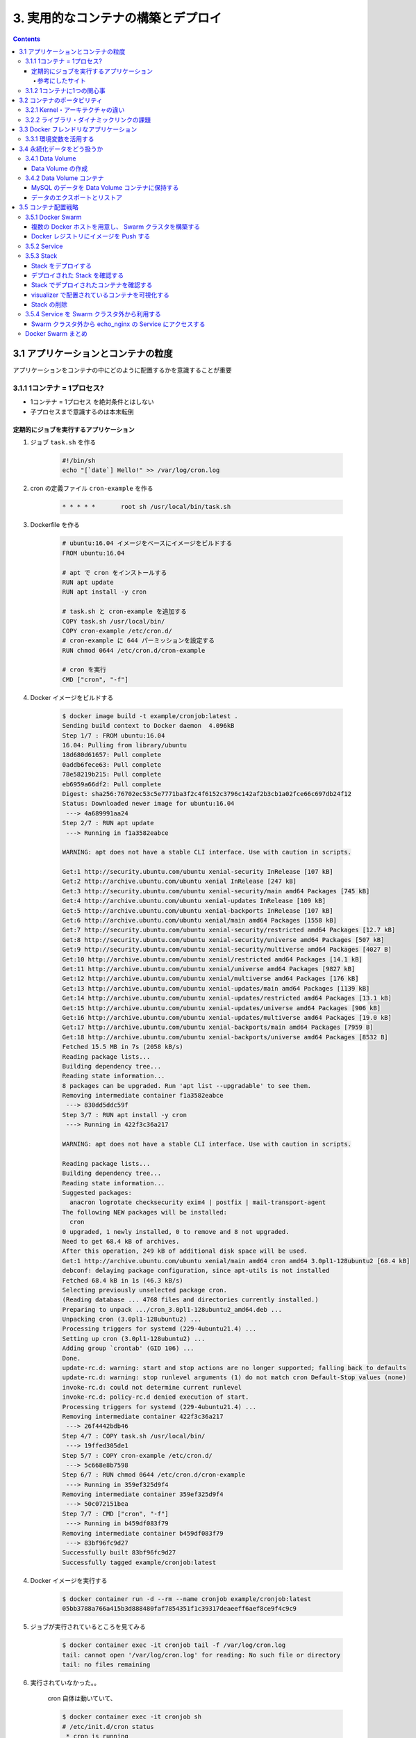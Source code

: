 .. article::
   :date: 2018-11-25
   :title: Docker/Kubernetes 実践コンテナ開発入門 --- 3. 実用的なコンテナの構築とデプロイ
   :category: docker
   :tags:
   :canonical_url: /docker/introduction-to-practice-container-development/3/
   :draft: true


===================================
3. 実用的なコンテナの構築とデプロイ
===================================

.. raw:: html

  <details>
    <summary>目次</summary>

.. contents::

.. raw:: html

  </details>


3.1 アプリケーションとコンテナの粒度
====================================
アプリケーションをコンテナの中にどのように配置するかを意識することが重要

3.1.1 1コンテナ = 1プロセス?
-----------------------------
- 1コンテナ = 1プロセス を絶対条件とはしない
- 子プロセスまで意識するのは本末転倒


定期的にジョブを実行するアプリケーション
^^^^^^^^^^^^^^^^^^^^^^^^^^^^^^^^^^^^^^^^

1. ジョブ ``task.sh`` を作る

    .. code-block:: sh

      #!/bin/sh
      echo "[`date`] Hello!" >> /var/log/cron.log

2. cron の定義ファイル ``cron-example`` を作る

    .. code-block:: sh

      * * * * *       root sh /usr/local/bin/task.sh

3. Dockerfile を作る

    .. code-block:: docker

      # ubuntu:16.04 イメージをベースにイメージをビルドする
      FROM ubuntu:16.04

      # apt で cron をインストールする
      RUN apt update
      RUN apt install -y cron

      # task.sh と cron-example を追加する
      COPY task.sh /usr/local/bin/
      COPY cron-example /etc/cron.d/
      # cron-example に 644 パーミッションを設定する
      RUN chmod 0644 /etc/cron.d/cron-example

      # cron を実行
      CMD ["cron", "-f"]

4. Docker イメージをビルドする

    .. code-block:: console

      $ docker image build -t example/cronjob:latest .
      Sending build context to Docker daemon  4.096kB
      Step 1/7 : FROM ubuntu:16.04
      16.04: Pulling from library/ubuntu
      18d680d61657: Pull complete
      0addb6fece63: Pull complete
      78e58219b215: Pull complete
      eb6959a66df2: Pull complete
      Digest: sha256:76702ec53c5e7771ba3f2c4f6152c3796c142af2b3cb1a02fce66c697db24f12
      Status: Downloaded newer image for ubuntu:16.04
       ---> 4a689991aa24
      Step 2/7 : RUN apt update
       ---> Running in f1a3582eabce

      WARNING: apt does not have a stable CLI interface. Use with caution in scripts.

      Get:1 http://security.ubuntu.com/ubuntu xenial-security InRelease [107 kB]
      Get:2 http://archive.ubuntu.com/ubuntu xenial InRelease [247 kB]
      Get:3 http://security.ubuntu.com/ubuntu xenial-security/main amd64 Packages [745 kB]
      Get:4 http://archive.ubuntu.com/ubuntu xenial-updates InRelease [109 kB]
      Get:5 http://archive.ubuntu.com/ubuntu xenial-backports InRelease [107 kB]
      Get:6 http://archive.ubuntu.com/ubuntu xenial/main amd64 Packages [1558 kB]
      Get:7 http://security.ubuntu.com/ubuntu xenial-security/restricted amd64 Packages [12.7 kB]
      Get:8 http://security.ubuntu.com/ubuntu xenial-security/universe amd64 Packages [507 kB]
      Get:9 http://security.ubuntu.com/ubuntu xenial-security/multiverse amd64 Packages [4027 B]
      Get:10 http://archive.ubuntu.com/ubuntu xenial/restricted amd64 Packages [14.1 kB]
      Get:11 http://archive.ubuntu.com/ubuntu xenial/universe amd64 Packages [9827 kB]
      Get:12 http://archive.ubuntu.com/ubuntu xenial/multiverse amd64 Packages [176 kB]
      Get:13 http://archive.ubuntu.com/ubuntu xenial-updates/main amd64 Packages [1139 kB]
      Get:14 http://archive.ubuntu.com/ubuntu xenial-updates/restricted amd64 Packages [13.1 kB]
      Get:15 http://archive.ubuntu.com/ubuntu xenial-updates/universe amd64 Packages [906 kB]
      Get:16 http://archive.ubuntu.com/ubuntu xenial-updates/multiverse amd64 Packages [19.0 kB]
      Get:17 http://archive.ubuntu.com/ubuntu xenial-backports/main amd64 Packages [7959 B]
      Get:18 http://archive.ubuntu.com/ubuntu xenial-backports/universe amd64 Packages [8532 B]
      Fetched 15.5 MB in 7s (2058 kB/s)
      Reading package lists...
      Building dependency tree...
      Reading state information...
      8 packages can be upgraded. Run 'apt list --upgradable' to see them.
      Removing intermediate container f1a3582eabce
       ---> 830dd5ddc59f
      Step 3/7 : RUN apt install -y cron
       ---> Running in 422f3c36a217

      WARNING: apt does not have a stable CLI interface. Use with caution in scripts.

      Reading package lists...
      Building dependency tree...
      Reading state information...
      Suggested packages:
        anacron logrotate checksecurity exim4 | postfix | mail-transport-agent
      The following NEW packages will be installed:
        cron
      0 upgraded, 1 newly installed, 0 to remove and 8 not upgraded.
      Need to get 68.4 kB of archives.
      After this operation, 249 kB of additional disk space will be used.
      Get:1 http://archive.ubuntu.com/ubuntu xenial/main amd64 cron amd64 3.0pl1-128ubuntu2 [68.4 kB]
      debconf: delaying package configuration, since apt-utils is not installed
      Fetched 68.4 kB in 1s (46.3 kB/s)
      Selecting previously unselected package cron.
      (Reading database ... 4768 files and directories currently installed.)
      Preparing to unpack .../cron_3.0pl1-128ubuntu2_amd64.deb ...
      Unpacking cron (3.0pl1-128ubuntu2) ...
      Processing triggers for systemd (229-4ubuntu21.4) ...
      Setting up cron (3.0pl1-128ubuntu2) ...
      Adding group `crontab' (GID 106) ...
      Done.
      update-rc.d: warning: start and stop actions are no longer supported; falling back to defaults
      update-rc.d: warning: stop runlevel arguments (1) do not match cron Default-Stop values (none)
      invoke-rc.d: could not determine current runlevel
      invoke-rc.d: policy-rc.d denied execution of start.
      Processing triggers for systemd (229-4ubuntu21.4) ...
      Removing intermediate container 422f3c36a217
       ---> 26f4442bdb46
      Step 4/7 : COPY task.sh /usr/local/bin/
       ---> 19ffed305de1
      Step 5/7 : COPY cron-example /etc/cron.d/
       ---> 5c668e8b7598
      Step 6/7 : RUN chmod 0644 /etc/cron.d/cron-example
       ---> Running in 359ef325d9f4
      Removing intermediate container 359ef325d9f4
       ---> 50c072151bea
      Step 7/7 : CMD ["cron", "-f"]
       ---> Running in b459df083f79
      Removing intermediate container b459df083f79
       ---> 83bf96fc9d27
      Successfully built 83bf96fc9d27
      Successfully tagged example/cronjob:latest


4. Docker イメージを実行する

    .. code-block:: console

      $ docker container run -d --rm --name cronjob example/cronjob:latest
      05bb3788a766a415b3d888480faf7854351f1c39317deaeeff6aef8ce9f4c9c9

5. ジョブが実行されているところを見てみる

    .. code-block:: console

      $ docker container exec -it cronjob tail -f /var/log/cron.log
      tail: cannot open '/var/log/cron.log' for reading: No such file or directory
      tail: no files remaining


6. 実行されていなかった。。

    cron 自体は動いていて、

    .. code-block:: console

      $ docker container exec -it cronjob sh
      # /etc/init.d/cron status
       * cron is running

    ``task.sh`` 単体では正常動作するので、

    .. code-block:: console

      # sh /usr/local/bin/task.sh
      # cat /var/log/cron.log
      [Sun Nov 18 10:20:18 UTC 2018] Hello
      [Sun Nov 18 10:30:22 UTC 2018] Hello

    たぶん、 cron の設定がよくないんだと思う。

    ``/etc/crontab`` と同じ書式で書けば良い、とのことなので、

    .. code-block:: console

      # cat /etc/crontab
      # /etc/crontab: system-wide crontab
      # Unlike any other crontab you don't have to run the `crontab'
      # command to install the new version when you edit this file
      # and files in /etc/cron.d. These files also have username fields,
      # that none of the other crontabs do.

      SHELL=/bin/sh
      PATH=/usr/local/sbin:/usr/local/bin:/sbin:/bin:/usr/sbin:/usr/bin

      # m h dom mon dow user  command
      17 *    * * *   root    cd / && run-parts --report /etc/cron.hourly
      25 6    * * *   root    test -x /usr/sbin/anacron || ( cd / && run-parts --report /etc/cron.daily )
      ...


    まねをして、 ``cron-example`` を更新した

    .. code-block:: sh

      SHELL=/bin/sh                                                      # これと
      PATH=/usr/local/sbin:/usr/local/bin:/sbin:/bin:/usr/sbin:/usr/bin  # これを追記

      * *    * * *   root    sh /usr/local/bin/task.sh                   # ここのスペースの空け方もそっくり同じに変えた

    ``docker container stop`` -> 再度 ``docker image build`` -> ``docker container run``

    動いた.......

    .. code-block:: console

      $ docker container exec -it cronjob tail -f /var/log/cron.log
      [Sun Nov 18 11:24:01 UTC 2018] Hello
      [Sun Nov 18 11:25:01 UTC 2018] Hello
      [Sun Nov 18 11:26:01 UTC 2018] Hello

    本の見本はきっと、「そんなのわかってるよね」で省略したんだな...

参考にしたサイト
+++++++++++++++++
ありがとうございました!!!

- `ubuntuでcrontabに設定した反映が実行されない <https://teratail.com/questions/62291>`_
- `/etc/crontabと/etc/cron.d設定ファイルの書き方 <https://www.server-memo.net/tips/etc-crontab.html>`_


3.1.2 1コンテナに1つの関心事
-----------------------------

`Each container should have only one concern`

コンテナは一つの関心事だけに集中すべきだ ( https://docs.docker.com/develop/develop-images/dockerfile_best-practices/ )

- 1つのコンテナはある1つの役割 (ロール) や問題領域 (ドメイン) のみにフォーカスされるべきである
- それぞれのコンテナが担うべき役割を適切に見定め、かつそれがレプリカとして複製された場合でも副作用なくスタックとして正しく動作できる状態になるか？ という考え方に基づいて設計すると良い


3.2 コンテナのポータビリティ
============================
Docker の大きな利点はポータビリティ (可搬性) にある。

- アプリケーションとインフラをコンテナという単位で分離できる
- Docker がインストールされているホストであればアプリケーションとして同じ挙動が期待できる再現性がある
- Docker が動作する環境でさえあればホストOSも問わない
- 実行するプラットフォームが、オンプレミス環境でもクラウド環境でも関係なく動く
- Docker のポータビリティは完璧なものではなく、いくつかの例外が存在する

3.2.1 Kernel・アーキテクチャの違い
-----------------------------------
- ホスト型仮想技術のようにハードウェアを演算によって再現する方式とは違い、Docker のコンテナ型貸そうか技術ではホストOSとカーネルのリソースを共有している
- ある特定のCPUアーキテクチャやOSの前提の上に成立している

3.2.2 ライブラリ・ダイナミックリンクの課題
------------------------------------------
- アプリケーションが利用しているライブラリによっても、ポータビリティが損なわれるケースが存在する
- ネイティブライブラリをダイナミックリンクするようなケース
- Docker コンテナ上での実行を想定したアプリケーションを作るには、ネイティブライブラリを極力スタティックリンクしてビルドすることを第一に考えるべき
- Docker において **ポータビリティ** という言葉はしばしば独り歩きしがちですが、これが絶対的なものではない、ということを理解しておかなければならない


3.3 Docker フレンドリなアプリケーション
=======================================

コンテナ化の恩恵を最大限受けるには。

3.3.1 環境変数を活用する
------------------------

アプリケーションの挙動を環境変数で制御するのがおすすめ。

- 環境変数は、アプリケーションとは別のリポジトリで管理するのが一般的
- docker-compose であれば ``env`` 属性に列挙する
- Kubernetes や Amazon ECS にも同様の仕組みがある
- 各環境で利用する環境変数を定義したファイルを集約したリポジトリを作って管理するのが良いでしょう


3.4 永続化データをどう扱うか
============================
Docker コンテナを実行中に書き込まれたファイルは、ホスト側にファイル・ディレクトリをマウントしない限りコンテナを廃棄したタイミングでディスクから消去される。

- Data Volume で各コンテナとホストで永続化データを共有するほかに、 Data Volume コンテナという永続化データ用のコンテナを起動する手法もある。

3.4.1 Data Volume
-----------------

Docker コンテナ内のディレクトリをディスクに永続化するための仕組み

- ホスト・コンテナ間のディレクトリの共有・再利用が可能になる
- イメージを更新して新しくコンテナを作成しても、同じ Data Volume を利用し続けることができる
- コンテナを破棄してもディスクに保持される
- コンテナでステートフルなアプリケーションを実行する用途に向いている


Data Volume の作成
^^^^^^^^^^^^^^^^^^

.. code-block:: console

  $ docker container run [options] -v ホスト側ディレクトリ:コンテナ側ディレクトリ リポジトリ名[:タグ] [コマンド] [コマンド引数]


- コンテナの中で画像ファイルを作成する。

  .. code-block:: console

    $ docker container run -v ${PWD}:/workspace gihyodocker/imagemagick:latest convert -size 100x100 xc:#000000 /workspace/gihyo.jpg
    Unable to find image 'gihyodocker/imagemagick:latest' locally
    latest: Pulling from gihyodocker/imagemagick
    ff3a5c916c92: Pull complete
    9a79e6da4633: Pull complete
    d46751c713a4: Pull complete
    Digest: sha256:883299973ff2e6183ddc7e042d5b44e5c0bbe24b746ab382fba558a42284cb02
    Status: Downloaded newer image for gihyodocker/imagemagick:latest


  - Data Volume を通じて、イメージを更新することなく、ホスト側で編集したファイルをコンテナに共有できる
  - Data Volume を設定していると、初回のコンテナ作成時にホスト側の指定したパスで共有されて、コンテナ停止・廃棄後も残る
  - ホストの特定のパスに依存しているし、ホスト側の Data Volume への誤操作によってアプリケーションに副作用が起きることもあるので、ポータビリティの面では課題のある手法であることも覚えておきましょう


3.4.2 Data Volume コンテナ
--------------------------
- コンテナのデータ永続化手法として推奨されている
- Data Volume コンテナによって Data Volume への操作がカプセル化されるため、ホストをあまり意識せずに Data Volume を利用できる
- コンテナ内のアプリケーションとデータの密結合が緩和される
- アプリケーションコンテナと Data Valume コンテナの付け替えや移行をスムーズに行うことができる

  - コンテナ間でディレクトリを共有する
  - データだけを持つコンテナ
  - Data Volume コンテナの Volume は Docker の管理領域であるホスト側の ``/var/lib/docker/valumes/`` 以下に配置されている
  - Docker の管理下にあるディレクトリのみに影響する
  - コンテナに与える影響を最小限に抑えられる
  - Data Volume コンテナは Volume への仲介役としての役割を持つ
  - Volume を必要とするコンテナは、ホスト側のその場所を知る必要はなく、ディレクトリを提供してくれる Data Volume コンテナのみ知っていればよい


MySQL のデータを Data Volume コンテナに保持する
^^^^^^^^^^^^^^^^^^^^^^^^^^^^^^^^^^^^^^^^^^^^^^^

1. Data Volume コンテナの Dockerfile を用意する

    .. code-block:: docker

      # 最小限のOSの機能を備えた非常に軽量なOS。しばしばベースのDockerイメージとして利用される
      FROM busybox

      VOLUME /var/lib/mysql

      CMD ["bin/true"]


2. Data Volume コンテナのイメージをビルドする

    .. code-block:: bash

      # Dockerfile のあるディレクトリで実行する
      $ docker image build -t example/mysql-data:latest .
      Sending build context to Docker daemon  2.048kB
      Step 1/3 : FROM busybox
      latest: Pulling from library/busybox
      90e01955edcd: Pull complete
      Digest: sha256:2a03a6059f21e150ae84b0973863609494aad70f0a80eaeb64bddd8d92465812
      Status: Downloaded newer image for busybox:latest
       ---> 59788edf1f3e
      Step 2/3 : VOLUME /var/lib/mysql
       ---> Running in 1ab0898c94a2
      Removing intermediate container 1ab0898c94a2
       ---> 1f5d663c0ce1
      Step 3/3 : CMD ["bin/true"]
       ---> Running in 1fddf68af7c2
      Removing intermediate container 1fddf68af7c2
       ---> e4bdb5df5b5d
      Successfully built e4bdb5df5b5d
      Successfully tagged example/mysql-data:latest


3. Data Volume コンテナを実行する (コンテナは廃棄されない限りディスクに保持される)

    .. code-block:: console

      $ docker container run -d --name mysql-data example/mysql-data:latest
      edaab85b9b7e3505c93d8d8947ef2b868cd620765a439bbb77a93c92cfa96373

4. MySQL コンテナを実行する

    .. code-block:: console

      $ docker container run -d --rm --name mysql \
        -e "MYSQL_ALLOW_EMPTY_PASSWORD=yes" \
        -e "MYSQL_DATABASE=volume_test" \
        -e "MYSQL_USER=example" \
        -e "MYSQL_PASSWORD=example" \
        --volumes-from mysql-data \
        mysql:5.7

      Unable to find image 'mysql:5.7' locally
      5.7: Pulling from library/mysql
      a5a6f2f73cd8: Pulling fs layer
      936836019e67: Pulling fs layer
      283fa4c95fb4: Pull complete
      1f212fb371f9: Pull complete
      e2ae0d063e89: Pull complete
      5ed0ae805b65: Pull complete
      0283dc49ef4e: Pull complete
      a7905d9fbbea: Pull complete
      cd2a65837235: Pull complete
      5f906b8da5fe: Pull complete
      e81e51815567: Pull complete
      Digest: sha256:c23e9bfe66eeffc990cf6bce4bb0e9c5c85eb908170f3b3dde3e9a12c5a91689
      Status: Downloaded newer image for mysql:5.7
      f702db74f9156b20595fe04d3df09b2f0008bf707bb9b2c32db593fd33941342


5. 実行中の mysql コンテナに root アカウントでログイン (パスワードは空)

    .. code-block:: console

      $ docker container exec -it mysql mysql -u root -p volume_test

      Enter password:
      Welcome to the MySQL monitor.  Commands end with ; or \g.
      Your MySQL connection id is 2
      Server version: 5.7.24 MySQL Community Server (GPL)

      Copyright (c) 2000, 2018, Oracle and/or its affiliates. All rights reserved.

      Oracle is a registered trademark of Oracle Corporation and/or its
      affiliates. Other names may be trademarks of their respective
      owners.

      Type 'help;' or '\h' for help. Type '\c' to clear the current input statement.

      mysql> CREATE TABLE user(
          ->   id int PRIMARY KEY AUTO_INCREMENT,
          ->   name VARCHAR(255)
          -> ) ENGINE=InnoDB DEFAULT CHARSET=utf8mb4 COLLATE utf8mb4_unicode_ci;
      Query OK, 0 rows affected (0.01 sec)

      mysql> INSERT INTO user (name) VALUES ('gihyo'), ('docker'), ('Solomon Hykes');
      Query OK, 3 rows affected (0.01 sec)
      Records: 3  Duplicates: 0  Warnings: 0


6. mysql コンテナを停止する ( --rm オプションをつけて実行したため、停止すると廃棄される)

    .. code-block:: console

      $ docker container stop mysql
      mysql


7. 再度、新しい mysql コンテナを実行する。

    .. code-block:: console

      $ docker container run -d --rm --name mysql \
        -e "MYSQL_ALLOW_EMPTY_PASSWORD=yes" \
        -e "MYSQL_DATABASE=volume_test" \
        -e "MYSQL_USER=example" \
        -e "MYSQL_PASSWORD=example" \
        --volumes-from mysql-data \
        mysql:5.7

      f180d4063914b43b7d522324eb5abf5640b67d6342cb353b04ea77f85d347dcb


8. 実行中の mysql コンテナに root アカウントでログイン (パスワードは空) すると、先ほどのデータが残っている!!

    .. code-block:: console

      $ docker container exec -it mysql mysql -u root -p volume_test

      Enter password:
      Reading table information for completion of table and column names
      You can turn off this feature to get a quicker startup with -A

      Welcome to the MySQL monitor.  Commands end with ; or \g.
      Your MySQL connection id is 2
      Server version: 5.7.24 MySQL Community Server (GPL)

      Copyright (c) 2000, 2018, Oracle and/or its affiliates. All rights reserved.

      Oracle is a registered trademark of Oracle Corporation and/or its
      affiliates. Other names may be trademarks of their respective
      owners.

      Type 'help;' or '\h' for help. Type '\c' to clear the current input statement.

      mysql> SELECT * FROM user;
      +----+---------------+
      | id | name          |
      +----+---------------+
      |  1 | gihyo         |
      |  2 | docker        |
      |  3 | Solomon Hykes |
      +----+---------------+
      3 rows in set (0.00 sec)


データのエクスポートとリストア
^^^^^^^^^^^^^^^^^^^^^^^^^^^^^^^
- Data Volume は同一 Docker ホスト内でのみ有効
- 他の Docker ホストで使いたいときは、 Data Volume コンテナからデータをファイルとしてホストにエクスポートする

  .. code-block:: console

    $ docker container run -v `${PWD}`:/tmp \
      --volumes-from mysql-data \
      busybox \
      tar cvzf /tmp/mysql-backup.tar.gz /var/lib/mysql

  - これ (できなかったけど) はちょっと不便なので、Volume Plugins がいろいろある


3.5 コンテナ配置戦略
====================
多くのリクエストをさばく必要のある実用的なシステムでは複数のコンテナを複数のホストに配置させる必要がある

- コンテナをどのように配置すべきか
- 複数の Docker ホストをどのように制御すべきか


3.5.1 Docker Swarm
------------------
Docker Swarm:

- 複数の Docker ホストを束ねてクラスタ化するためのツール
- コンテナオーケストレーションシステムのひとつ
- 複数のッホストを意識せずにクラスタを透過的に操作できる


.. list-table:: Docker でのコンテナオーケストレーションに関わる名称
  :widths: auto
  :header-rows: 1

  * - 名称
    - 役割
    - 対応するコマンド
  * - Compose
    - 複数コンテナを使う Docker アプリケーションの管理 (主にシングルホスト)
    - docker-compose
  * - Swarm
    - クラスタの構築や管理を担う (主にマルチホスト)
    - docker swarm
  * - Service
    - Swarm前提、クラスタ内の Service (1つ以上のコンテナの集まり) を管理する
    - docker service
  * - Stack
    - Swarm前提、複数の Service をまとめたアプリケーション全体の管理
    - docker stack

複数の Docker ホストを用意し、 Swarm クラスタを構築する
^^^^^^^^^^^^^^^^^^^^^^^^^^^^^^^^^^^^^^^^^^^^^^^^^^^^^^^
Docker in Docker (dind):

- Docker ホストとして機能する Docker コンテナを複数個立てられる
- Docker ホストをコンテナで入れ子にできる


1. ``docker-compose.yml`` を作成する。

    .. code-block:: yaml

        version: "3"
        services:
          registry:  # Docker レジストリ役のコンテナ
            container_name: registry
            image: registry:2.6
            ports:
              - 5000:5000
            volumes:
              - "./registry-data:/var/lib/registry"  # 永続化のため、ホストにマウント

          manager:  # Swarm クラスタ全体を制御する役割
            container_name: manager
            image: docker:18.05.0-ce-dind
            privileged: true
            tty: true
            ports:
              - 8000:80
              - 9000:9000
            depends_on:
              - registry
            expose:
              - 3375
            command: "--insecure-registry registry:5000"  # HTTP でも利用できるようにしている
            volumes:
              - "./stack:/stack"

          worker01:  # ノードの役割
            container_name: worker01
            image: docker:18.05.0-ce-dind
            privileged: true
            tty: true
            depends_on:
              - manager
              - registry
            expose:
              - 7946
              - 7946/udp
              - 4789/udp
            command: "--insecure-registry registry:5000"

          worker02:  # ノードの役割
            container_name: worker02
            image: docker:18.05.0-ce-dind
            privileged: true
            tty: true
            depends_on:
              - manager
              - registry
            expose:
              - 7946
              - 7946/udp
              - 4789/udp
            command: "--insecure-registry registry:5000"

          worker03:  # ノードの役割
            container_name: worker03
            image: docker:18.05.0-ce-dind
            privileged: true
            tty: true
            depends_on:
              - manager
              - registry
            expose:
              - 7946
              - 7946/udp
              - 4789/udp
            command: "--insecure-registry registry:5000"


2. Compose を実行する。

    .. code-block:: bash

      $ docker-compose up -d
      ...
      Creating registry ... done
      Creating manager  ... done
      Creating worker03 ... done
      Creating worker01 ... done
      Creating worker02 ... done

      # 実行中のコンテナを確認する
      $ docker container ls
      CONTAINER ID        IMAGE                    COMMAND                  CREATED             STATUS              PORTS                                                              NAMES
      cfffba103c8c        docker:18.05.0-ce-dind   "dockerd-entrypoint.…"   5 seconds ago       Up 4 seconds        2375/tcp, 4789/udp, 7946/tcp, 7946/udp                             worker03
      272227e51007        docker:18.05.0-ce-dind   "dockerd-entrypoint.…"   5 seconds ago       Up 4 seconds        2375/tcp, 4789/udp, 7946/tcp, 7946/udp                             worker02
      7190447651de        docker:18.05.0-ce-dind   "dockerd-entrypoint.…"   5 seconds ago       Up 4 seconds        2375/tcp, 4789/udp, 7946/tcp, 7946/udp                             worker01
      a7e4b99c1ee7        docker:18.05.0-ce-dind   "dockerd-entrypoint.…"   6 seconds ago       Up 5 seconds        2375/tcp, 3375/tcp, 0.0.0.0:9000->9000/tcp, 0.0.0.0:8000->80/tcp   manager
      3c0a564dbbac        registry:2.6             "/entrypoint.sh /etc…"   7 seconds ago       Up 6 seconds        0.0.0.0:5000->5000/tcp                                             registry

3. manager コンテナを、 Swarm の manager に設定する。

    .. code-block:: bash

      $ docker container exec -it manager docker swarm init
      # JOIN トークンが発行される
      # Docker ホストを Swarm クラスタの worker として登録するには、この JOIN トークンが必要
      Swarm initialized: current node (7f20ikf4s04lp9abasnvm8euz) is now a manager.

      To add a worker to this swarm, run the following command:

          docker swarm join --token SWMTKN-1-55tobs2vcs0odcbd40q5m42y9obs08wgm4200q9udctpv25gu6-4oy23esi800n14wwoddl7ma4n 172.27.0.3:2377

      To add a manager to this swarm, run 'docker swarm join-token manager' and follow the instructions.


4. JOIN トークンを利用して、3つのノードを Swarm クラスタに worker として登録する。

    .. code-block:: bash

      # manager と全ての worker コンテナは Compose で作成されたデフォルトネットワーク上で実行されているので、お互いをコンテナ名で名前解決できる
      $ docker container exec -it worker01 docker swarm join \
        --token SWMTKN-1-55tobs2vcs0odcbd40q5m42y9obs08wgm4200q9udctpv25gu6-4oy23esi800n14wwoddl7ma4n manager:2377
      This node joined a swarm as a worker.
      $ docker container exec -it worker02 docker swarm join \
        --token SWMTKN-1-55tobs2vcs0odcbd40q5m42y9obs08wgm4200q9udctpv25gu6-4oy23esi800n14wwoddl7ma4n manager:2377
      This node joined a swarm as a worker.
      $ docker container exec -it worker03 docker swarm join \
        --token SWMTKN-1-55tobs2vcs0odcbd40q5m42y9obs08wgm4200q9udctpv25gu6-4oy23esi800n14wwoddl7ma4n manager:2377
      This node joined a swarm as a worker.

      # ノードが追加されたか確認する。
      $ docker container exec -it manager docker node ls
      ID                            HOSTNAME            STATUS              AVAILABILITY        MANAGER STATUS      ENGINE VERSION
      u8crbubyz85jmnpou9zgnc1wf     272227e51007        Ready               Active                                  18.05.0-ce
      ww80hcmlzbga1cprtz0cmmuu2     7190447651de        Ready               Active                                  18.05.0-ce
      7f20ikf4s04lp9abasnvm8euz *   a7e4b99c1ee7        Ready               Active              Leader              18.05.0-ce
      j91gerxg4um0r05wukdfoqwo1     cfffba103c8c        Ready               Active                                  18.05.0-ce


Docker レジストリにイメージを Push する
^^^^^^^^^^^^^^^^^^^^^^^^^^^^^^^^^^^^^^^

1. Docker イメージにタグをつける

    .. code-block:: bash

      # docker image tag example/echo:latest [レジストリのホスト/]リポジトリ名[:タグ]
      # レジストリのホスト = イメージの push 先および pull 先のレジストリ
      $ docker image tag example/echo:latest localhost:5000/example/echo:latest


2. ホストから、 registry コンテナにイメージを push する

    .. code-block:: bash

      # 2章で作ったイメージを push する
      $ docker image push localhost:5000/example/echo:latest
      The push refers to repository [localhost:5000/example/echo]
      b2aff6d696c0: Preparing
      f18abb5d7b45: Preparing
      186d94bd2c62: Preparing
      b2aff6d696c0: Pushed
      e7dc337030ba: Pushed
      920961b94eb3: Pushed
      fa0c3f992cbd: Pushed
      ce6466f43b11: Pushed
      719d45669b35: Pushed
      3b10514a95be: Pushed
      latest: digest: sha256:834be6348517746b53f3d44c56b580a0cea74161b86426cc006b1c066c48e047 size: 2417


3. worker01 コンテナ上で registry コンテナから Docker イメージを pull する。

    .. code-block:: bash

      # worker01 から registry で名前解決できる
      $ docker container exec -it worker01 docker image pull registry:5000/example/echo:latest

      # イメージを pull できたか確認する。
      $ docker container exec -it worker01 docker image ls


3.5.2 Service
-------------

- Service にレプリカ数の制御を指示すると、自動でコンテナを複製し、複数のノードにまたがって適切に配置してくれる。
- スケールアウトが容易
- ``docker container run`` の代わりにこれ


Service を作成する。

.. code-block:: console

  $ docker container exec -it manager \
    docker service create --replicas 1 --publish 8000:8000 --name echo registry:5000/example/echo:latest

Service の一覧を表示する。

.. code-block:: console

  $ docker container exec -it manager docker service ls
  ID                  NAME                MODE                REPLICAS            IMAGE                               PORTS
  uurtfoiovt5t        echo                replicated          1/1                 registry:5000/example/echo:latest   *:8000->8000/tcp


該当サービスのコンテナ数を増減できる。

.. code-block:: console

  $ docker container exec -it manager docker service scale echo=6
  echo scaled to 6
  overall progress: 6 out of 6 tasks
  1/6: running   [==================================================>]
  2/6: running   [==================================================>]
  3/6: running   [==================================================>]
  4/6: running   [==================================================>]
  5/6: running   [==================================================>]
  6/6: running   [==================================================>]
  verify: Service converged

Swarm クラスタ上で実行されているコンテナを確認する。

.. code-block:: bash

  $ docker container exec -it manager docker service ps echo | grep Running
  # Service によって Swarm クラスタのノードに分散して配置されていることがわかる
  q5rd4bezklf2        echo.1              registry:5000/example/echo:latest   a7e4b99c1ee7        Running             Running 8 minutes ago
  cgt98m1d4395        echo.2              registry:5000/example/echo:latest   cfffba103c8c        Running             Running about a minute ago
  u5120nxk830w        echo.3              registry:5000/example/echo:latest   7190447651de        Running             Running 2 minutes ago
  9ejgtkum844u        echo.4              registry:5000/example/echo:latest   272227e51007        Running             Running about a minute ago
  mqkivzbb5j3e        echo.5              registry:5000/example/echo:latest   272227e51007        Running             Running about a minute ago
  7xdlngpoid1i        echo.6              registry:5000/example/echo:latest   a7e4b99c1ee7        Running             Running 2 minutes ago


デプロイした service は ``docker service rm`` サービス名 で削除できる。

.. code-block:: console

  $ docker container exec -it manager docker service rm echo
  echo
  $ docker container exec -it manager docker service ls
  ID                  NAME                MODE                REPLICAS            IMAGE               PORTS


3.5.3 Stack
-----------
Stack: 複数の Service をグルーピングした単位であり、アプリケーションの全体の構成を定義する。

- Service は１つのアプリケーションイメージしか扱うことができないが、複数の Service が強調して動作することで成立するアプリケーションも多くある
- これを解決する上位概念が Stack
- Stack は複数の Service を扱うことができる
- Stack が扱うアプリケーションの粒度は Compose と同等
- Stack はいわば Swarm 上でスケールイン・スケールアウトや constraint が可能になった Compose という位置付け
- Stack によってデプロイされる Service 群は overlay ネットワークに所属する
- overlay ネットワークとは複数の Docker ホストにデプロイされているコンテナ群を同じネットワークに配置させることができる技術
- overlay ネットワークによって、 Docker ホスト間を越えたコンテナ間通信が可能となる


1. overlay ネットワークを作成する。

    .. code-block:: bash

      # ch03 という名前にする
      $ docker container exec -it manager docker network create --driver=overlay --attachable ch03
      ts9rcnez3tl5oi4z9p0qbc030

2. Stack を作成する。

    .. code-block:: yaml

        version: "3"
        services:
          nginx:
            image: gihyodocker/nginx-proxy:latest
            deploy:
              replicas: 3                  # レプリカ数
              placement:                   # コンテナの配置戦略
                constraints: [node.role != manager]  # manager 以外のノードにコンテナを配置する
            environment:
              BACKEND_HOST: echo_api:8080  # リクエストの転送先
            depends_on:
              - api
            networks:
              - ch03
          api:
            image: registry:5000/example/echo:latest
            deploy:
              replicas: 3                  # レプリカ数
              placement:                   # コンテナの配置戦略
                constraints: [node.role != manager]  # manager 以外のノードにコンテナを配置する
            networks:
              - ch03

        networks:
          ch03:
            external: true


    .. list-table:: docker stack のサブコマンド
      :widths: auto
      :header-rows: 1

      * - stack サブコマンド
        - 内容
      * - deploy
        - 新規に Stack をデプロイ、または更新する
      * - ls
        - デプロイされている Stack の一覧を表示する
      * - ps
        - Stack によってデプロイされているコンテナの一覧を表示する
      * - rm
        - デプロイされている Stack を削除する
      * - services
        - Stack 内の Service 一覧を表示する


Stack をデプロイする
^^^^^^^^^^^^^^^^^^^^

.. code-block:: console

  $ docker stack deploy [options] stack名

- ``-c``: Stack 定義ファイルへのパス


3. stack を echo という Stack 名でデプロイする。

    .. code-block:: bash

      # stack ディレクトリは manager コンテナの /stack にマウントされている
      $ docker container exec -it manager docker stack deploy -c /stack/ch03-webapi.yml echo
      Creating service echo_nginx
      Creating service echo_api


デプロイされた Stack を確認する
^^^^^^^^^^^^^^^^^^^^^^^^^^^^^^^

.. code-block:: console

  $ docker stack services [options] Stack名

4. echo スタックの Service 一覧を表示する。

    .. code-block:: console

      $ docker container exec -it manager docker stack services echo
      ID                  NAME                MODE                REPLICAS            IMAGE                               PORTS
      lbomogfj0q65        echo_nginx          replicated          3/3                 gihyodocker/nginx-proxy:latest
      wh6ddqk6q4zj        echo_api            replicated          3/3                 registry:5000/example/echo:latest


Stack でデプロイされたコンテナを確認する
^^^^^^^^^^^^^^^^^^^^^^^^^^^^^^^^^^^^^^^^^

.. code-block:: console

  $ docker stack ps [options] Stack名


5. echo スタックでデプロイされたコンテナの一覧を表示する。

    .. code-block:: console

      $ docker container exec -it manager docker stack ps echo


visualizer で配置されているコンテナを可視化する
^^^^^^^^^^^^^^^^^^^^^^^^^^^^^^^^^^^^^^^^^^^^^^^

1. ``visualizer.yml`` を作成する。

    .. code-block:: yaml

      version: "3"

      services:
        app:
          image: dockersamples/visualizer
          ports:
            - "9000:8080"                          # ポートフォワード (manager <=> visualizer)
          volumes:
            - /var/run/docker.sock:/var/run/docker.sock
          deploy:
            mode: global                           # 特定のコンテナをクラスタ上の全ノードに配置できる設定
            placement:
              constraints: [node.role == manager]  # manager ノードだけに配置する


2. Stack としてデプロイする。

    .. code-block:: console

      $ docker container exec -it manager docker stack deploy -c /stack/visualizer.yml visualizer
      Creating network visualizer_default
      Creating service visualizer_app


3. http://localhost:9000/

    .. figure :: visualizer.png


Stack の削除
^^^^^^^^^^^^^

デプロイした Stack を Service ごと削除する。

.. code-block:: console

  $ docker container exec -it manager docker stack rm echo
  Removing service echo_api
  Removing service echo_nginx


3.5.4 Service を Swarm クラスタ外から利用する
----------------------------------------------
複数のコンテナが複数のノードに分散して配置されている Service にホストからアクセスする。

- Service クラスタ外からのトラフィックを、目的の Service に転送するためのプロキシサーバーを置く

  - ``HAProxy``:

    - プロキシサーバー
    - 外部から Service へアクセスするための橋渡し (ingress) をする
    - Service が配置されているノードへのロードバランシングをする


Swarm クラスタ外から echo_nginx の Service にアクセスする
^^^^^^^^^^^^^^^^^^^^^^^^^^^^^^^^^^^^^^^^^^^^^^^^^^^^^^^^^^

1. ``ch03-ingress.yml`` を作成する。

    .. code-block:: yaml

      version: "3"

      services:
        haproxy:
          image: dockercloud/haproxy
          networks:
            - ch03
          volumes:
            - /var/run/docker.sock:/var/run/docker.sock
          deploy:
            mode: global                           # 特定のコンテナをクラスタ上の全ノードに配置できる設定
            placement:
              constraints:
                - node.role == manager  # manager ノードだけに配置する
          ports:
            - "80:80"                          # ポートフォワード
            - 1936:1936  # for stats page (basic auth. stats:stats)

      networks:
        ch03:
          external: true

2. ``ch03-webapi.yml`` の、 nginx の環境変数に ``SERVICE_PORTS`` を追加する。

    .. code-block:: yaml

      version: "3"
      services:
        nginx:
          image: gihyodocker/nginx-proxy:latest
          deploy:
            replicas: 3                  # レプリカ数
            placement:                   # コンテナの配置戦略
              constraints: [node.role != manager]  # manager 以外のノードにコンテナを配置する
          environment:
            SERVICE_PORTS: 80            # HAProxy が Service を見つけ出すため
            BACKEND_HOST: echo_api:8080  # リクエストの転送先
          depends_on:
            - api
          networks:
            - ch03
        api:
          image: registry:5000/example/echo:latest
          deploy:
            replicas: 3                  # レプリカ数
            placement:                   # コンテナの配置戦略
              constraints: [node.role != manager]  # manager 以外のノードにコンテナを配置する
          networks:
            - ch03

      networks:
        ch03:
          external: true


3. ``ch03-webapi.yml`` を echo Stack としてデプロイする。

    .. code-block:: console

      $ docker container exec -it manager docker stack deploy -c /stack/ch03-webapi.yml echo
      Creating service echo_nginx
      Creating service echo_api


4. ``ch03-ingress.yml`` を ingress Stack としてデプロイする。

    .. code-block:: console

      $ docker container exec -it manager docker stack deploy -c /stack/ch03-ingress.yml ingress
      Creating service ingress_haproxy


5. Service の配置を確認する。

    .. code-block:: console

      $ docker container exec -it manager docker service ls
      ID                  NAME                MODE                REPLICAS            IMAGE                               PORTS
      11wu48dvb9s0        echo_api            replicated          3/3                 registry:5000/example/echo:latest
      pyov2dftee9g        echo_nginx          replicated          3/3                 gihyodocker/nginx-proxy:latest
      nxxu04tsdqql        ingress_haproxy     global              1/1                 dockercloud/haproxy:latest          *:80->80/tcp, *:1936->1936/tcp
      sqoaqpzkr2g5        visualizer_app      global              1/1                 dockersamples/visualizer:latest     *:9000->8080/tcp


6. echo_nginx にアクセスできるようになる。

    .. code-block:: console

      $ curl http://localhost:8000/
      Hello Docker!!


Docker Swarm まとめ
-------------------
- Service はレプリカ数 (コンテナの数) を制御することで容易にコンテナを複製でき、複数のノードに配置できるため、スケールアウトへの親和性が高い
- Service によって管理される複数のレプリカは Service 名で名前解決でき、かつ、 Service へのトラフィックはレプリカへ分散される。
- Swarm クラスタ外から Swarm の Service を利用するには、 Service にトラフィックを分散するためのプロキシを用意する。
- Stack は、複数の Service をグルーピングでき、複数の Service で形成されるアプリケーションのデプロイに役立つ。
